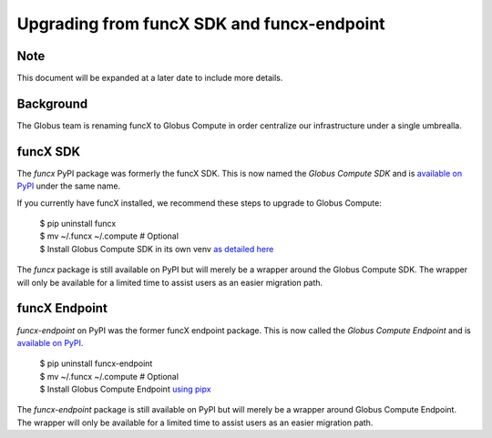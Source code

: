 ###########################################
Upgrading from funcX SDK and funcx-endpoint
###########################################

Note
^^^^
This document will be expanded at a later date to include more details.

Background
^^^^^^^^^^

The Globus team is renaming funcX to Globus Compute in order centralize our
infrastructure under a single umbrealla.

funcX SDK
^^^^^^^^^

The `funcx` PyPI package was formerly the funcX SDK.  This is now named the `Globus
Compute SDK` and is `available on PyPI <https://pypi.org/project/globus-compute-sdk/>`_
under the same name.

If you currently have funcX installed, we recommend these steps to upgrade to
Globus Compute:

  | $ pip uninstall funcx
  | $ mv ~/.funcx ~/.compute   # Optional
  | $ Install Globus Compute SDK in its own venv `as detailed here <quickstart.rst#_install_gc_sdk>`__

The `funcx` package is still available on PyPI but will merely be a wrapper
around the Globus Compute SDK.  The wrapper will only be available for
a limited time to assist users as an easier migration path.

funcX Endpoint
^^^^^^^^^^^^^^

`funcx-endpoint` on PyPI was the former funcX endpoint package.  This is now called
the `Globus Compute Endpoint` and is
`available on PyPI <https://pypi.org/project/globus-compute-client/>`_.

  | $ pip uninstall funcx-endpoint
  | $ mv ~/.funcx ~/.compute   # Optional
  | $ Install Globus Compute Endpoint `using pipx <quickstart.rst#_install_gc_endpoint>`__

The `funcx-endpoint` package is still available on PyPI but will merely be a wrapper
around Globus Compute Endpoint.  The wrapper will only be available for
a limited time to assist users as an easier migration path.

